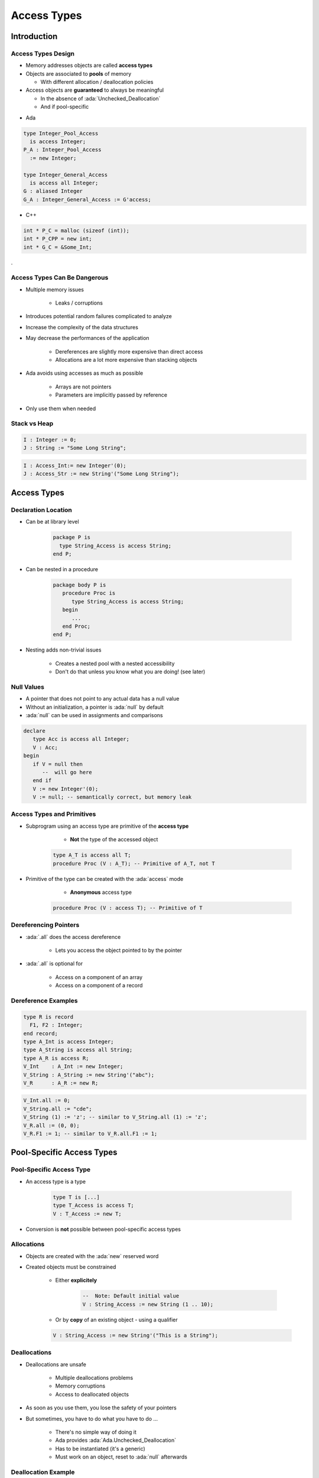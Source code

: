 
**************
Access Types
**************

.. role:: ada(code)
    :language: Ada

==============
Introduction
==============

---------------------
Access Types Design
---------------------

* Memory addresses objects are called **access types**
* Objects are associated to **pools** of memory

  - With different allocation / deallocation policies

* Access objects are **guaranteed** to always be meaningful

  - In the absence of :ada:`Unchecked_Deallocation`
  - And if pool-specific

.. container:: columns

 .. container:: column

  * Ada

  .. code:: Ada

     type Integer_Pool_Access
       is access Integer;
     P_A : Integer_Pool_Access
       := new Integer;

     type Integer_General_Access
       is access all Integer;
     G : aliased Integer
     G_A : Integer_General_Access := G'access;

 .. container:: column

  * C++

  .. code:: C++

     int * P_C = malloc (sizeof (int));
     int * P_CPP = new int;
     int * G_C = &Some_Int;

.

-------------------------------
Access Types Can Be Dangerous
-------------------------------

* Multiple memory issues

   - Leaks / corruptions

* Introduces potential random failures complicated to analyze
* Increase the complexity of the data structures
* May decrease the performances of the application

   - Dereferences are slightly more expensive than direct access
   - Allocations are a lot more expensive than stacking objects

* Ada avoids using accesses as much as possible

   - Arrays are not pointers
   - Parameters are implicitly passed by reference

* Only use them when needed

---------------
Stack vs Heap
---------------

.. code:: Ada

  I : Integer := 0;
  J : String := "Some Long String";

.. image:: items_on_stack.png
   :width: 50%

.. code:: Ada

  I : Access_Int:= new Integer'(0);
  J : Access_Str := new String'("Some Long String");

.. image:: stack_pointing_to_heap.png
   :width: 50%

==========================
Access Types
==========================

----------------------
Declaration Location
----------------------

* Can be at library level

   .. code:: Ada

      package P is
        type String_Access is access String;
      end P;

* Can be nested in a procedure

   .. code:: Ada

      package body P is
         procedure Proc is
            type String_Access is access String;
         begin
            ...
         end Proc;
      end P;

* Nesting adds non-trivial issues

   - Creates a nested pool with a nested accessibility
   - Don't do that unless you know what you are doing! (see later)

-------------
Null Values
-------------

* A pointer that does not point to any actual data has a null value
* Without an initialization, a pointer is :ada:`null` by default
* :ada:`null` can be used in assignments and comparisons

.. code:: Ada

   declare
      type Acc is access all Integer;
      V : Acc;
   begin
      if V = null then
         --  will go here
      end if
      V := new Integer'(0);
      V := null; -- semantically correct, but memory leak

---------------------------
Access Types and Primitives
---------------------------

* Subprogram using an access type are primitive of the **access type**

    - **Not** the type of the accessed object

   .. code:: Ada

         type A_T is access all T;
         procedure Proc (V : A_T); -- Primitive of A_T, not T

* Primitive of the type can be created with the :ada:`access` mode

    - **Anonymous** access type

   .. code:: Ada

         procedure Proc (V : access T); -- Primitive of T

------------------------
Dereferencing Pointers
------------------------

* :ada:`.all` does the access dereference

   - Lets you access the object pointed to by the pointer

* :ada:`.all` is optional for

   - Access on a component of an array
   - Access on a component of a record

----------------------
Dereference Examples
----------------------

.. code:: Ada

   type R is record
     F1, F2 : Integer;
   end record;
   type A_Int is access Integer;
   type A_String is access all String;
   type A_R is access R;
   V_Int    : A_Int := new Integer;
   V_String : A_String := new String'("abc");
   V_R      : A_R := new R;

.. code:: Ada

   V_Int.all := 0;
   V_String.all := "cde";
   V_String (1) := 'z'; -- similar to V_String.all (1) := 'z';
   V_R.all := (0, 0);
   V_R.F1 := 1; -- similar to V_R.all.F1 := 1;

===========================
Pool-Specific Access Types
===========================

---------------------------
Pool-Specific Access Type
---------------------------

* An access type is a type

   .. code:: Ada

      type T is [...]
      type T_Access is access T;
      V : T_Access := new T;

* Conversion is **not** possible between pool-specific access types

-------------
Allocations
-------------

* Objects are created with the :ada:`new` reserved word
* Created objects must be constrained

   - Either **explicitely**

      .. code:: Ada

         --  Note: Default initial value
         V : String_Access := new String (1 .. 10);

   - Or by **copy** of an existing object - using a qualifier

   .. code:: Ada

      V : String_Access := new String'("This is a String");

---------------
Deallocations
---------------

* Deallocations are unsafe

   - Multiple deallocations problems
   - Memory corruptions
   - Access to deallocated objects

* As soon as you use them, you lose the safety of your pointers
* But sometimes, you have to do what you have to do ...

   - There's no simple way of doing it
   - Ada provides :ada:`Ada.Unchecked_Deallocation`
   - Has to be instantiated (it's a generic)
   - Must work on an object, reset to :ada:`null` afterwards

----------------------
Deallocation Example
----------------------

.. code:: Ada

   -- generic used to deallocate memory
   with Ada.Unchecked_Deallocation;
   procedure P is
      type An_Access is access A_Type;
      -- create instances of deallocation function
      -- (object type, access type)
      procedure Free is new Ada.Unchecked_Deallocation
        (A_Type, An_Access);
      V : An_Access := new A_Type;
   begin
      Free (V);
      -- V is now null
   end P;

==========================
General Access Types
==========================

----------------------
General Access Types
----------------------

* Can point to any pool (including stack)

   .. code:: Ada

      type T is [...]
      type T_Access is access all T;
      V : T_Access := new T;

* Still distinct type
* Conversions are possible

   .. code:: Ada

      type T_Access_2 is access all T;
      V2 : T_Access_2 := T_Access_2 (V); -- legal

-----------------------
Referencing The Stack
-----------------------

* By default, stack-allocated objects cannot be referenced - and can even be optimized into a register by the compiler
* :ada:`aliased` declares an object to be referenceable through an access value

   .. code:: Ada

      V : aliased Integer;

* :ada:`'Access` attribute gives a reference to the object

   .. code:: Ada

      A : Int_Access := V'Access;

   - :ada:`'Unchecked_Access` does it **without checks**

----------------------------
`Aliased` Objects Examples
----------------------------

.. code:: Ada

   type Acc is access all Integer;
   V, G : Acc;
   I : aliased Integer;
   ...
   V := I'Access;
   V.all := 5; -- Same a I := 5
   ...
   procedure P1 is
      I : aliased Integer;
   begin
      G := I'Unchecked_Access;
   end P1;

   procedure P2 is
   begin
      G.all := 5;
      -- What if P2 is called after P1?
   end P2;

------
Quiz
------

.. code:: Ada

   type One_T is access all Integer;
   type Two_T is access Integer;

   A : aliased Integer;
   B : Integer;

   One : One_T;
   Two : Two_T;

Which assignment is legal?

A. ``One := B'Access;``
B. :answermono:`One := A'Access;`
C. ``Two := B'Access;``
D. ``Two := A'Access;``

.. container:: animate

   :ada:`'Access` is only allowed for general access types
   (:ada:`One_T`). To use :ada:`'Access` on an object, the
   object must be :ada:`aliased`.

======================
Accessibility Checks
======================

--------------------------------------------
Introduction to Accessibility Checks (1/2)
--------------------------------------------

* The depth of an object depends on its nesting within declarative scopes

   .. code:: Ada

      package body P is
         --  Library level package, depth 0
         procedure Proc is
            --  Library level subprogram, depth 1
            procedure Nested is
               -- Nested subprogram, enclosing + 1, here 2
            begin
                null;
            end Nested;
         begin
            null;
         end Proc;
      end P;

* Rule: **Access type** depth <= **Accessed object** depth
* The **compiler** checks it **statically**
* The **run-time** checks it **dynamically**
* NB: Suprograms library units are at depth 1

--------------------------------------------
Introduction to Accessibility Checks (2/2)
--------------------------------------------

.. code:: Ada

   package body P is
      type T0 is access all Integer;
      A0 : T0;
      V0 : aliased Integer;
      procedure Proc is
         type T1 is access all Integer;
         A1 : T1;
         V1 : aliased Integer;
      Begin
         A0 := V0'Access;
         A0 := V1'Access; -- illegal
         A0 := V1'Unchecked_Access;
         A1 := V0'Access;
         A1 := V1'Access;
         A1 := T1 (A0);
         A0 := T0 (A1); -- illegal
         A1 := new Integer;
         A0 := T0 (A1); -- illegal
     end Proc;
   end P;

* To avoid having to face these issues, avoid nested access types

-------------------------------------
Getting Around Accessibility Checks
-------------------------------------

* Sometimes it is OK to use unsafe accesses to data
* :ada:`'Unchecked_Access` allows access to a variable of an incompatible accessibility level
* Beware of potential problems!

   .. code:: Ada

      type Acc is access all Integer;
      G : Acc;
      procedure P is
         V : aliased Integer;
      begin
         G := V'Unchecked_Access;
         ...
         Do_Something ( G.all ); -- This is "reasonable"
      end P;

.. container:: speakernote

   Not the best way to write code

-----------------------------------------
Using Pointers For Recursive Structures
-----------------------------------------

* It is not possible to declare recursive structure
* But there can be an access to the enclosing type

.. code:: Ada

   type Cell; -- partial declaration
   type Cell_Access is access all Cell;
   type Cell is record -- full declaration
      Next       : Cell_Access;
      Some_Value : Integer;
   end record;

------
Quiz
------

.. code:: Ada

   type Global_Access_T is access all Integer;
   Global_Pointer : Global_Access_T;
   Global_Object  : aliased Integer;
   procedure Proc_Access is
      type Local_Access_T is access all Integer;
      Local_Pointer : Local_Access_T;
      Local_Object  : aliased Integer;
   begin

Which assignment is illegal?

A. ``Global_Pointer := Global_Object'Access;``
B. :answermono:`Global_Pointer := Local_Object'Access;`
C. ``Local_Pointer  := Global_Object'Access;``
D. ``Local_Pointer  := Local_Object'Access;``

.. container:: animate

   Explanations

   A. Pointer type has same depth as object
   B. Pointer type is not allowed to have higher level than pointed-to object
   C. Pointer type has lower depth than pointed-to object
   D. Pointer type has same depth as object

===================
Memory Management
===================

------------------------------
Common Memory Problems (1/3)
------------------------------

* Uninitialized pointers

   .. code:: Ada

      declare
         type An_Access is access all Integer;
         V : An_Access;
      begin
         V.all := 5; -- constraint error

* Double deallocation

   .. code:: Ada

      declare
         type An_Access is access all Integer;
         procedure Free is new
            Ada.Unchecked_Deallocation (Integer, An_Access);
         V1 : An_Access := new Integer;
         V2 : An_Access := V1;
      begin
         Free (V1);
         ...
         Free (V2);

   - May raise :ada:`Storage_Error` if memory is still protected (unallocated)
   - May deallocate a different object if memory has been reallocated

      + Putting that object in an inconsistent state

------------------------------
Common Memory Problems (2/3)
------------------------------

* Accessing deallocated memory

   .. code:: Ada

      declare
         type An_Access is access all Integer;
         procedure Free is new
            Ada.Unchecked_Deallocation (Integer, An_Access);
         V1 : An_Access := new Integer;
         V2 : An_Access := V1;
      begin
         Free (V1);
         ...
         V2.all := 5;

   - May raise :ada:`Storage_Error` if memory is still protected (unallocated)
   - May modify a different object if memory has been reallocated (putting that object in an inconsistent state)

------------------------------
Common Memory Problems (3/3)
------------------------------

* Memory leaks

   .. code:: Ada

      declare
         type An_Access is access all Integer;
         procedure Free is new
            Ada.Unchecked_Deallocation (Integer, An_Access);
         V : An_Access := new Integer;
      begin
         V := null;

   - Silent problem

      + Might raise :ada:`Storage_Error` if too many leaks
      + Might slow down the program if too many page faults

-----------------------------
How To Fix Memory Problems?
-----------------------------

* There is no language-defined solution
* Use the debugger!
* Use additional tools

   - :command:`gnatmem`  monitor memory leaks
   - :command:`valgrind`  monitor all the dynamic memory
   - :ada:`GNAT.Debug_Pools` gives a pool for an access type, raising explicit exception in case of invalid access
   - Others...

========================
Anonymous Access Types
========================

-----------------------------
Anonymous Access Parameters
-----------------------------

* Parameter modes are of 4 types: :ada:`in`, :ada:`out`, :ada:`in out`, :ada:`access`
* The access mode is called **anonymous access type**

   - Anonymous access is implicitly general (no need for :ada:`all`)

* When used:

   - Any named access can be passed as parameter
   - Any anonymous access can be passed as parameter

.. code:: Ada

   type Acc is access all Integer;
   G : Acc := new Integer;
   procedure P1 (V : access Integer);
   procedure P2 (V : access Integer) is
   begin
      P1 (G);
      P1 (V);
   end P;

------------------------
Anonymous Access Types
------------------------

* Other places can declare an anonymous access

   .. code:: Ada

      function F return access Integer;
      V : access Integer;
      type T (V : access Integer) is record
        C : access Integer;
      end record;
      type A is array (Integer range <>) of access Integer;

* Do not use them without a clear understanding of accessibility check rules

----------------------------------
Anonymous Access Constants
----------------------------------

* :ada:`constant` (instead of :ada:`all`) denotes an access type through which the referenced object cannot be modified

   .. code:: Ada

      type CAcc is access constant Integer;
      G1 : aliased Integer;
      G2 : aliased constant Integer;
      V1 : CAcc := G1'Access;
      V2 : CAcc := G2'Access;
      V1.all := 0; -- illegal

* :ada:`not null` denotes an access type for which null value cannot be accepted

   - Available in Ada 2005 and later

   .. code:: Ada

      type NAcc is not null access Integer;
      V : NAcc := null; -- illegal

* Also works for subprogram parameters

   .. code:: Ada

      procedure Bar ( V1 : access constant integer);
      procedure Foo ( V1 : not null access integer); -- Ada 2005

=========
Summary
=========

---------
Summary
---------

* Access types are the same as C/C++ pointers
* There are usually better ways of memory management

   - Language has its own ways with dealing with large objects passed as parameters
   - Language has libraries dedicated to memory allocation / deallocation

* At a minimum, create your own generics to do allocation / deallocation

   - Minimize memory leakage and corruption
